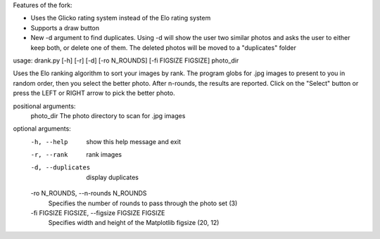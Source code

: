 Features of the fork:


- Uses the Glicko rating system instead of the Elo rating system 
- Supports a draw button 
- New -d argument to find duplicates. Using -d will show the user two similar photos and asks the user to either keep both, or delete one of them. The deleted photos will be moved to a "duplicates" folder

usage: drank.py [-h] [-r] [-d] [-ro N_ROUNDS] [-fi FIGSIZE FIGSIZE] photo_dir

Uses the Elo ranking algorithm to sort your images by rank. The program globs for .jpg images to present to you in
random order, then you select the better photo. After n-rounds, the results are reported. Click on the "Select" button
or press the LEFT or RIGHT arrow to pick the better photo.

positional arguments:
  photo_dir             The photo directory to scan for .jpg images

optional arguments:
  -h, --help            show this help message and exit
  -r, --rank            rank images
  -d, --duplicates      display duplicates
  -ro N_ROUNDS, --n-rounds N_ROUNDS
                        Specifies the number of rounds to pass through the photo set (3)
  -fi FIGSIZE FIGSIZE, --figsize FIGSIZE FIGSIZE
                        Specifies width and height of the Matplotlib figsize (20, 12)
